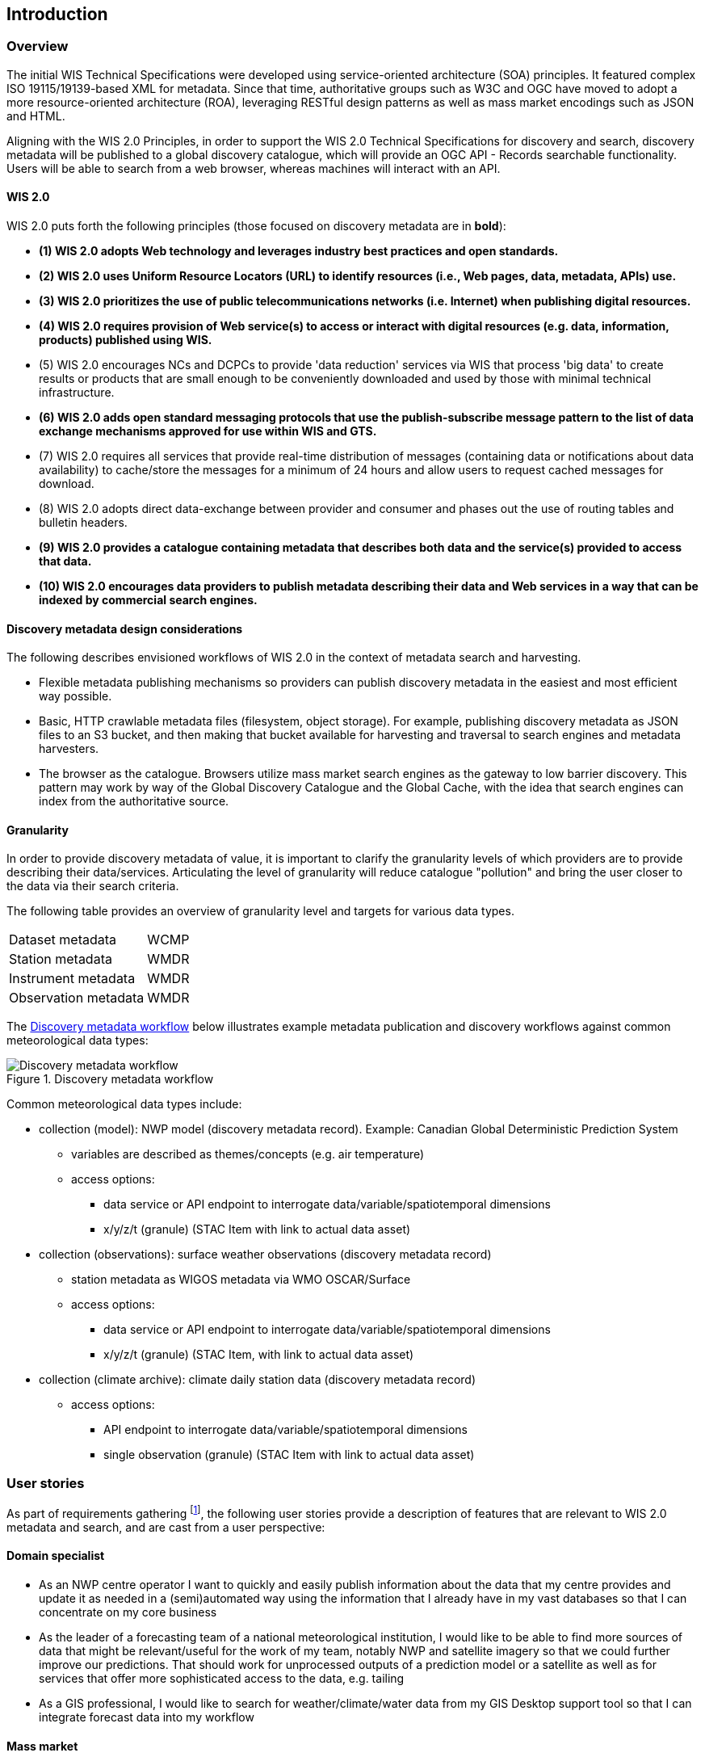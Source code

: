 == Introduction

=== Overview

The initial WIS Technical Specifications were developed using service-oriented architecture (SOA) principles.  It featured
complex ISO 19115/19139-based XML for metadata. Since that time, authoritative
groups such as W3C and OGC have moved to adopt a more resource-oriented architecture (ROA), leveraging RESTful design
patterns as well as mass market encodings such as JSON and HTML.

Aligning with the WIS 2.0 Principles, in order to support the WIS 2.0 Technical Specifications for discovery and search,
discovery metadata will be published to a global discovery catalogue, which will provide an OGC API - Records searchable
functionality.  Users will be able to search from a web browser, whereas machines will interact with an API.

==== WIS 2.0

WIS 2.0 puts forth the following principles (those focused on discovery metadata are in **bold**):

* *(1) WIS 2.0 adopts Web technology and leverages industry best practices and open standards.*
* *(2) WIS 2.0 uses Uniform Resource Locators (URL) to identify resources (i.e., Web pages, data, metadata, APIs) use.*
* *(3) WIS 2.0 prioritizes the use of public telecommunications networks (i.e. Internet) when publishing digital resources.*
* *(4) WIS 2.0 requires provision of Web service(s) to access or interact with digital resources (e.g. data, information, products) published using WIS.*
* (5) WIS 2.0 encourages NCs and DCPCs to provide 'data reduction' services via WIS that process 'big data' to create results or products that are small enough to be conveniently downloaded and used by those with minimal technical infrastructure.
* *(6) WIS 2.0 adds open standard messaging protocols that use the publish-subscribe message pattern to the list of data exchange mechanisms approved for use within WIS and GTS.*
* (7) WIS 2.0 requires all services that provide real-time distribution of messages (containing data or notifications about data availability) to cache/store the messages for a minimum of 24 hours and allow users to request cached messages for download.
* (8) WIS 2.0 adopts direct data-exchange between provider and consumer and phases out the use of routing tables and bulletin headers.
* *(9) WIS 2.0 provides a catalogue containing metadata that describes both data and the service(s) provided to access that data.*
* *(10) WIS 2.0 encourages data providers to publish metadata describing their data and Web services in a way that can be indexed by commercial search engines.*

==== Discovery metadata design considerations

The following describes envisioned workflows of WIS 2.0 in the context of metadata search and harvesting.

* Flexible metadata publishing mechanisms so providers can publish discovery metadata in the easiest and most efficient way possible.
* Basic, HTTP crawlable metadata files (filesystem, object storage). For example, publishing discovery metadata as
JSON files to an S3 bucket, and then making that bucket available for harvesting and traversal to search engines and metadata harvesters.
* The browser as the catalogue. Browsers utilize mass market search engines as the gateway to low barrier
discovery.  This pattern may work by way of the Global Discovery Catalogue and the Global Cache, with the idea that search engines can index from the authoritative source.

==== Granularity

In order to provide discovery metadata of value, it is important to clarify the granularity levels of which providers
are to provide describing their data/services.  Articulating the level of granularity will reduce catalogue "pollution"
and bring the user closer to the data via their search criteria.

The following table provides an overview of granularity level and targets for various data types.

[cols="1,1"]
|===
|Dataset metadata
|WCMP

|Station metadata
|WMDR

|Instrument metadata
|WMDR

|Observation metadata
|WMDR
|===


The <<metadata-discovery-workflow>> below illustrates example metadata publication and discovery workflows against
common meteorological data types:

[[metadata-discovery-workflow]]
.Discovery metadata workflow
image::images/metadata-discovery-workflow.png[Discovery metadata workflow]

Common meteorological data types include:

* collection (model): NWP model (discovery metadata record).  Example: Canadian Global Deterministic Prediction System
** variables are described as themes/concepts (e.g. air temperature)
** access options:
*** data service or API endpoint to interrogate data/variable/spatiotemporal dimensions
*** x/y/z/t (granule) (STAC Item with link to actual data asset)

* collection (observations): surface weather observations (discovery metadata record)
** station metadata as WIGOS metadata via WMO OSCAR/Surface
** access options:
*** data service or API endpoint to interrogate data/variable/spatiotemporal dimensions
*** x/y/z/t (granule) (STAC Item, with link to actual data asset)

* collection (climate archive): climate daily station data (discovery metadata record)
** access options:
*** API endpoint to interrogate data/variable/spatiotemporal dimensions
*** single observation (granule) (STAC Item with link to actual data asset)

=== User stories

As part of requirements gathering footnote:[https://github.com/wmo-im/wcmp/issues/107], the following user stories provide a
description of features that are relevant to WIS 2.0 metadata and search, and are cast from a user perspective:

==== Domain specialist

* As an NWP centre operator I want to quickly and easily publish information about the data that my centre provides and update it as needed in a (semi)automated way using the information that I already have in my vast databases so that I can concentrate on my core business
* As the leader of a forecasting team of a national meteorological institution, I would like to be able to find more sources of data that might be relevant/useful for the work of my team, notably NWP and satellite imagery so that we could further improve our predictions. That should work for unprocessed outputs of a prediction model or a satellite as well as for services that offer more sophisticated access to the data, e.g. tailing
* As a GIS professional, I would like to search for weather/climate/water data from my GIS Desktop support tool so that I can integrate forecast data into my workflow

==== Mass market

* As an entrepreneur (start-up) that provides (wants to provide) tailored weather information I want to be able to find services (free or commercial) that provide meteorological data in a cloud or even better, provide customizable processing of such data - to be able to build my own service on top of it. And I want to be able to find out if a new such service appears or if an existing one changes its abilities so that my company can keep on advancing
* As a user I would like to search for real-time observations for a given time and geographical area of interest so that I can have up to date information on weather for my city

==== Developers

* As a software developer (working for a national meteorological centre or a private company), I would like to find a relevant technical description of the service (API) that my boss wants me to integrate with, so that the declared interoperability becomes reality
* As a web developer I would like to access to a search API that provides easy to read documentation, examples and a simple, intuitive RESTful API with JSON so that I can integrate into my web application quickly

The following WIS 2.0 marketing video footnote:[https://gisc.dwd.de/wis2.0/WIS_2.0_final.mp4] adds the following user stories:

* As an everyday user, I would like to find easy to understand and precise weather data so that I can plan to have people over for an outdoor BBQ on a nice day
* As a smart home owner, I would like access to frequently updated data so that I can keep my smart home monitoring up to date
* As a weather specialist, I would like to access weather data in native data formats and subscribe to data updates, so that I can provide tailor made weather services to my users

Given the above, we see a variety of users/actors to which WIS 2.0, driving the need for low barrier, ubiquitous and
efficient discovery, visualization, access of weather/climate/water (real-time, near real-time, archive, etc.) data.

=== OGC API - Records - Part 1: Core

The OGC Records - API - Part 1: Core specification:

* lowers the discovery barrier to finding the existence of geospatial resources on the Web
* provides the ability for discovery metadata to be published via API machinery or static records
* provides a core record model information communities to extend
* provides a subset of core queryables (e.g. by resource type, by external identifier) which enables
  federation and cross catalogue discovery functionality

=== The WIS 2.0 Global Discovery Catalogue

The GDC will provide a central search endpoint, enabling users to traverse, browse and search
data holdings in WIS 2.0.  Key search predicate capabilities include:

* geospatial
* temporal (time instant or time period)
* equality predicates (i.e. `+property=value+`) for any defined discovery metadata property
* full-text (`+q=+`)

Given the WIS 2.0 principles, use cases, OGC API - Records - Part 1: Core, and the WIS 2.0 Global Discovery
Catalogue, WCMP provides a standards-based, clear and well-defined information model to facilitate the
management and discovery of data within WIS 2.0.

=== Mass market considerations

Given WIS 2.0 principle 11 (publishing metadata in a way that can be indexed by commercial search engines),
WCMP discovery metadata enables annotations that can facilitate Search Engine Optimization (SEO) and
structured data discovery, search and relevant/rich results.
